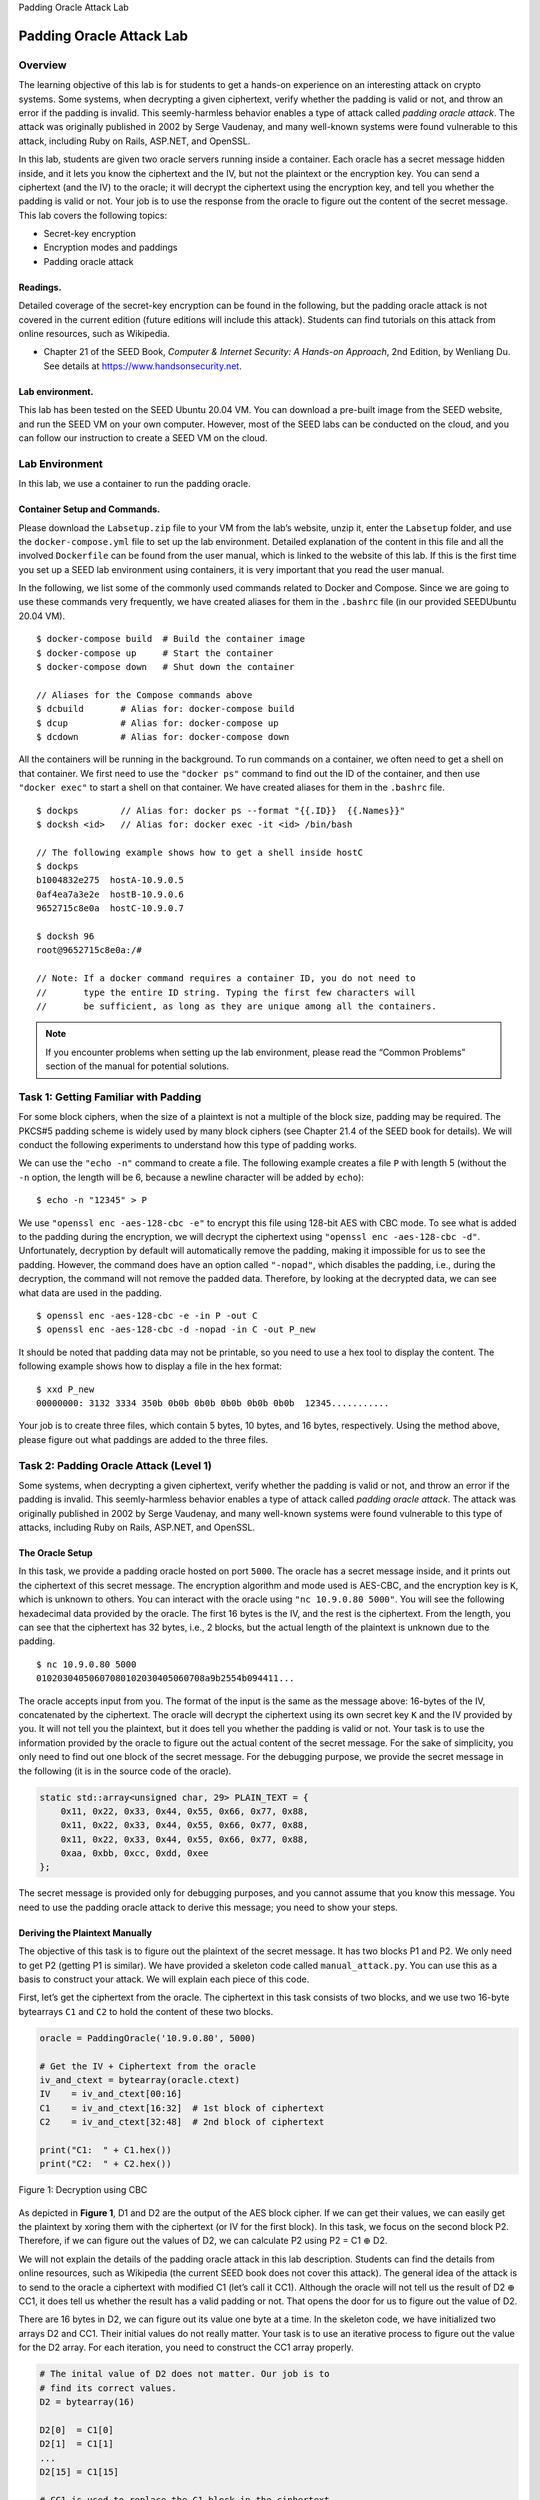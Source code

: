 .. container:: center

   Padding Oracle Attack Lab

*************************
Padding Oracle Attack Lab
*************************

Overview
========

The learning objective of this lab is for students to get a hands-on
experience on an interesting attack on crypto systems. Some systems,
when decrypting a given ciphertext, verify whether the padding is valid
or not, and throw an error if the padding is invalid. This
seemly-harmless behavior enables a type of attack called *padding oracle
attack*. The attack was originally published in 2002 by Serge Vaudenay,
and many well-known systems were found vulnerable to this attack,
including Ruby on Rails, ASP.NET, and OpenSSL.

In this lab, students are given two oracle servers running inside a
container. Each oracle has a secret message hidden inside, and it lets
you know the ciphertext and the IV, but not the plaintext or the
encryption key. You can send a ciphertext (and the IV) to the oracle; it
will decrypt the ciphertext using the encryption key, and tell you
whether the padding is valid or not. Your job is to use the response
from the oracle to figure out the content of the secret message. This
lab covers the following topics:

-  Secret-key encryption

-  Encryption modes and paddings

-  Padding oracle attack

Readings.
^^^^^^^^^

Detailed coverage of the secret-key encryption can be found in the
following, but the padding oracle attack is not covered in the current
edition (future editions will include this attack). Students can find
tutorials on this attack from online resources, such as Wikipedia.

-  Chapter 21 of the SEED Book, *Computer & Internet Security: A
   Hands-on Approach*, 2nd Edition, by Wenliang Du. See details at
   https://www.handsonsecurity.net.

Lab environment.
^^^^^^^^^^^^^^^^

This lab has been tested on the SEED Ubuntu 20.04 VM. You can download a
pre-built image from the SEED website, and run the SEED VM on your own
computer. However, most of the SEED labs can be conducted on the cloud,
and you can follow our instruction to create a SEED VM on the cloud.

Lab Environment
===============

In this lab, we use a container to run the padding oracle.

Container Setup and Commands.
^^^^^^^^^^^^^^^^^^^^^^^^^^^^^

Please download the ``Labsetup.zip`` file to your VM from the lab’s
website, unzip it, enter the ``Labsetup`` folder, and use the
``docker-compose.yml`` file to set up the lab environment. Detailed
explanation of the content in this file and all the involved
``Dockerfile`` can be found from the user manual, which is linked to the
website of this lab. If this is the first time you set up a SEED lab
environment using containers, it is very important that you read the
user manual.

In the following, we list some of the commonly used commands related to
Docker and Compose. Since we are going to use these commands very
frequently, we have created aliases for them in the ``.bashrc`` file (in
our provided SEEDUbuntu 20.04 VM).

::

   $ docker-compose build  # Build the container image
   $ docker-compose up     # Start the container
   $ docker-compose down   # Shut down the container

   // Aliases for the Compose commands above
   $ dcbuild       # Alias for: docker-compose build
   $ dcup          # Alias for: docker-compose up
   $ dcdown        # Alias for: docker-compose down

All the containers will be running in the background. To run commands on
a container, we often need to get a shell on that container. We first
need to use the ``"docker ps"`` command to find out the ID of the
container, and then use ``"docker exec"`` to start a shell on that
container. We have created aliases for them in the ``.bashrc`` file.

::

   $ dockps        // Alias for: docker ps --format "{{.ID}}  {{.Names}}" 
   $ docksh <id>   // Alias for: docker exec -it <id> /bin/bash

   // The following example shows how to get a shell inside hostC
   $ dockps
   b1004832e275  hostA-10.9.0.5
   0af4ea7a3e2e  hostB-10.9.0.6
   9652715c8e0a  hostC-10.9.0.7

   $ docksh 96
   root@9652715c8e0a:/#  

   // Note: If a docker command requires a container ID, you do not need to 
   //       type the entire ID string. Typing the first few characters will 
   //       be sufficient, as long as they are unique among all the containers. 

.. note:: If you encounter problems when setting up the lab environment, please read the “Common Problems” section of the manual for potential solutions.

Task 1: Getting Familiar with Padding
=====================================

For some block ciphers, when the size of a plaintext is not a multiple
of the block size, padding may be required. The PKCS#5 padding scheme is
widely used by many block ciphers (see Chapter 21.4 of the SEED book for
details). We will conduct the following experiments to understand how
this type of padding works.

We can use the ``"echo -n"`` command to create a file. The following
example creates a file ``P`` with length 5 (without the ``-n`` option,
the length will be 6, because a newline character will be added by
``echo``):

::

   $ echo -n "12345" > P

We use ``"openssl enc -aes-128-cbc -e"`` to encrypt this file using
128-bit AES with CBC mode. To see what is added to the padding during
the encryption, we will decrypt the ciphertext using
``"openssl enc -aes-128-cbc -d"``. Unfortunately, decryption by default
will automatically remove the padding, making it impossible for us to
see the padding. However, the command does have an option called
``"-nopad"``, which disables the padding, i.e., during the decryption,
the command will not remove the padded data. Therefore, by looking at
the decrypted data, we can see what data are used in the padding.

::

   $ openssl enc -aes-128-cbc -e -in P -out C
   $ openssl enc -aes-128-cbc -d -nopad -in C -out P_new

It should be noted that padding data may not be printable, so you need
to use a hex tool to display the content. The following example shows
how to display a file in the hex format:

::

   $ xxd P_new
   00000000: 3132 3334 350b 0b0b 0b0b 0b0b 0b0b 0b0b  12345...........

Your job is to create three files, which contain 5 bytes, 10 bytes, and
16 bytes, respectively. Using the method above, please figure out what
paddings are added to the three files.

Task 2: Padding Oracle Attack (Level 1)
=======================================

Some systems, when decrypting a given ciphertext, verify whether the
padding is valid or not, and throw an error if the padding is invalid.
This seemly-harmless behavior enables a type of attack called *padding
oracle attack*. The attack was originally published in 2002 by Serge
Vaudenay, and many well-known systems were found vulnerable to this type
of attacks, including Ruby on Rails, ASP.NET, and OpenSSL.

The Oracle Setup
^^^^^^^^^^^^^^^^

In this task, we provide a padding oracle hosted on port ``5000``. The
oracle has a secret message inside, and it prints out the ciphertext of
this secret message. The encryption algorithm and mode used is AES-CBC,
and the encryption key is ``K``, which is unknown to others. You can
interact with the oracle using ``"nc 10.9.0.80 5000"``. You will see the
following hexadecimal data provided by the oracle. The first 16 bytes is
the IV, and the rest is the ciphertext. From the length, you can see
that the ciphertext has 32 bytes, i.e., 2 blocks, but the actual length
of the plaintext is unknown due to the padding.

::

   $ nc 10.9.0.80 5000
   01020304050607080102030405060708a9b2554b094411...

The oracle accepts input from you. The format of the input is the same
as the message above: 16-bytes of the IV, concatenated by the
ciphertext. The oracle will decrypt the ciphertext using its own secret
key ``K`` and the IV provided by you. It will not tell you the
plaintext, but it does tell you whether the padding is valid or not.
Your task is to use the information provided by the oracle to figure out
the actual content of the secret message. For the sake of simplicity,
you only need to find out one block of the secret message. For the
debugging purpose, we provide the secret message in the following (it is
in the source code of the oracle).

.. code:: c++

   static std::array<unsigned char, 29> PLAIN_TEXT = {
       0x11, 0x22, 0x33, 0x44, 0x55, 0x66, 0x77, 0x88,
       0x11, 0x22, 0x33, 0x44, 0x55, 0x66, 0x77, 0x88,
       0x11, 0x22, 0x33, 0x44, 0x55, 0x66, 0x77, 0x88,
       0xaa, 0xbb, 0xcc, 0xdd, 0xee
   };

The secret message is provided only for debugging purposes, and you
cannot assume that you know this message. You need to use the padding
oracle attack to derive this message; you need to show your steps.

Deriving the Plaintext Manually
^^^^^^^^^^^^^^^^^^^^^^^^^^^^^^^

The objective of this task is to figure out the plaintext of the secret
message. It has two blocks P1 and P2. We only need to get P2 (getting P1
is similar). We have provided a skeleton code called
``manual_attack.py``. You can use this as a basis to construct your
attack. We will explain each piece of this code.

First, let’s get the ciphertext from the oracle. The ciphertext in this
task consists of two blocks, and we use two 16-byte bytearrays ``C1``
and ``C2`` to hold the content of these two blocks.

.. code:: python

   oracle = PaddingOracle('10.9.0.80', 5000)

   # Get the IV + Ciphertext from the oracle
   iv_and_ctext = bytearray(oracle.ctext)
   IV    = iv_and_ctext[00:16]
   C1    = iv_and_ctext[16:32]  # 1st block of ciphertext
   C2    = iv_and_ctext[32:48]  # 2nd block of ciphertext

   print("C1:  " + C1.hex())
   print("C2:  " + C2.hex())

.. container:: center

   .. figure:: media/padding_oracle/cbc-dec.jpg
      :alt: Decryption using CBC
      :figclass: align-center
	  
      Figure 1: Decryption using CBC

As depicted in **Figure 1**, D1 and D2 are the output of
the AES block cipher. If we can get their values, we can easily get the
plaintext by xoring them with the ciphertext (or IV for the first
block). In this task, we focus on the second block P2. Therefore, if we
can figure out the values of D2, we can calculate P2 using P2 = C1
:math:`\oplus` D2.

We will not explain the details of the padding oracle attack in this lab
description. Students can find the details from online resources, such
as Wikipedia (the current SEED book does not cover this attack). The
general idea of the attack is to send to the oracle a ciphertext with
modified C1 (let’s call it CC1). Although the oracle will not tell us
the result of D2 :math:`\oplus` CC1, it does tell us whether the result
has a valid padding or not. That opens the door for us to figure out the
value of D2.

There are 16 bytes in D2, we can figure out its value one byte at a
time. In the skeleton code, we have initialized two arrays D2 and CC1.
Their initial values do not really matter. Your task is to use an
iterative process to figure out the value for the D2 array. For each
iteration, you need to construct the CC1 array properly.

.. code:: python

   # The inital value of D2 does not matter. Our job is to 
   # find its correct values. 
   D2 = bytearray(16)

   D2[0]  = C1[0]
   D2[1]  = C1[1]
   ...
   D2[15] = C1[15]

   # CC1 is used to replace the C1 block in the ciphertext
   # Its values need to be set properly in each round
   CC1 = bytearray(16)

   CC1[0]  = 0x00
   CC1[1]  = 0x00
   ...
   CC1[15] = 0x00

In each iteration, we focus on one byte of CC1. We try all 256 possible
values for that byte, and send the constructed ciphertext CC1 + C2 (plus
the IV) to the oracle, and see which value makes the padding valid. As
long as our construction is correct, there will be one valid value. This
value helps us get one byte of D2. The code in the following focuses on
K=1. It can help us find the value for D[15].

.. code:: python

   K = 1
   for i in range(256):
         CC1[16 - K] = i
         status = oracle.decrypt(IV + CC1 + C2)
         if status == "Valid":
             print("Valid: i = 0x{:02x}".format(i))
             print("CC1: " + CC1.hex())

You can use the skeleton code as your basis, manually change the value
of K, use the execution result in each round to set the D2 accordingly,
and then re-run the program with a updated CC1 to get the next byte of
D2, i.e., D2[14]. Repeating the step, you can get D2[13], D2[12], ...,
D2[0]. Once you get the entire D2, you get the value of the plaintext
P2.

.. code:: python

   # Once you get all the 16 bytes of D2, you can easily get P2
   P2 = xor(C1, D2)
   print("P2:  " + P2.hex())

Note.
^^^^^

Figuring out all the 16 bytes of D2 may be too tedious. Students can
stop after getting 6 bytes of D2. That will unlock the last 6 bytes of
the plaintext P2 (including the padding). It is sufficient. Although
students can write code to automate the entire process, it is the
intention of the lab to force students to do it manually. Therefore, the
lab report needs to include how each byte (for at least 6 bytes) of D2
is obtained. In the next task, students will be required to automate
this process.

Task 3: Padding Oracle Attack (Level 2)
=======================================

We did manual attacks in the previous task. In this task, we will
automate the attack process, and this time, we need to get all the
blocks of the plaintext. When the container starts, two padding oracle
servers will be started, one for the Level-1 task, and the other is for
the Level-2 task, i.e., this task. The Level-2 server listens to port
``6000``. Although the key and the secret message are in the binary code
of the oracle program, we have tried to obfuscate them, so it will not
be very easy to find them from the binary. Moreover, learning the secret
message does not help the padding oracle attack at all. Students’ grade
depends on how they derive the secret message using the padding oracle
attack, not on whether they know the secret message or not.

It should be noted that every time you make a new connection to the
oracle, the oracle will generate a new key and IV to encrypt the secret
message (the message is still the same). That is why you will see a
different ciphertext. However, if you stay inside an existing
connection, the key and IV will not change.

You can write a program to derive all the blocks of the secret message
in one run, but you are allowed to write your program to get one block
at a time. Eventually, you need to print out all the blocks. In your
report, you need to include your code, along with the screenshots of the
execution results.

Submission
==========

You need to submit a detailed lab report, with screenshots, to describe
what you have done and what you have observed. You also need to provide
explanation to the observations that are interesting or surprising.
Please also list the important code snippets followed by explanation.
Simply attaching code without any explanation will not receive credits.

Acknowledgment
==============

We would like to acknowledge the contribution made by the following
people and organizations:

-  Jiamin Shen developed the following: the code running inside the
   container, the initial version of the padding oracle attack task.

-  The US National Science Foundation provided the funding for the SEED
   project from 2002 to 2020.

-  Syracuse University provided the resources for the SEED project from
   2001 onwards.
